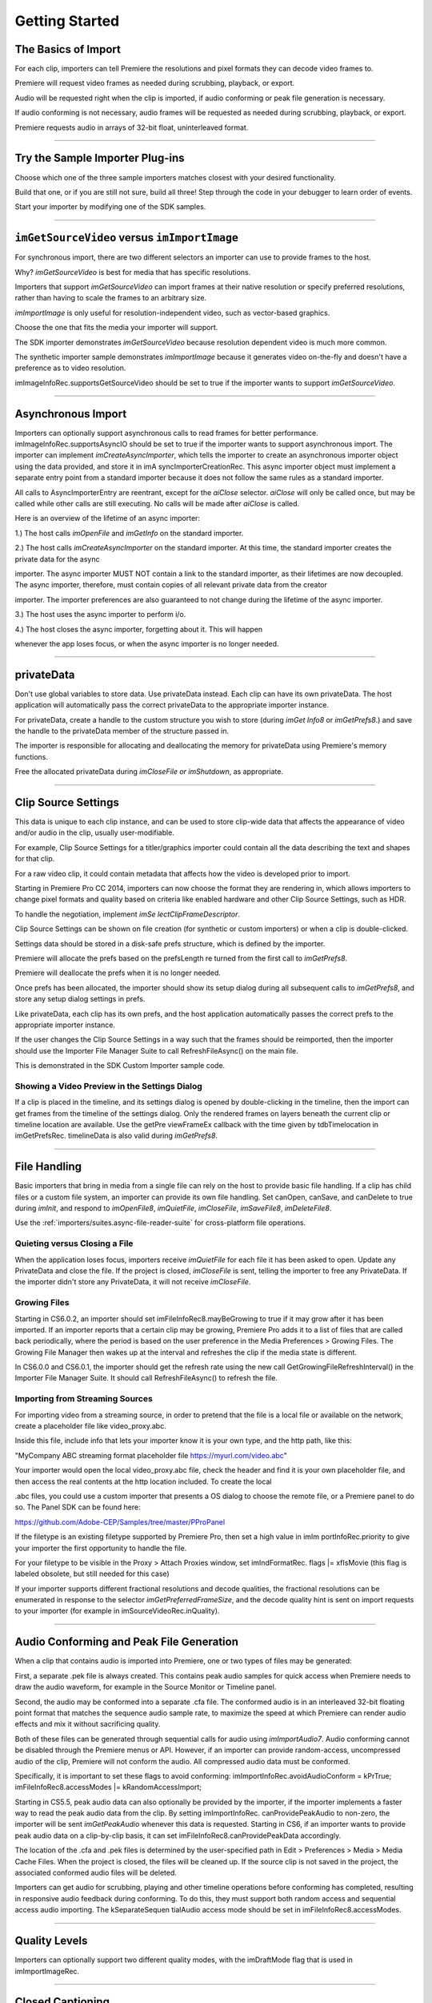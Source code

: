 .. _importers/getting-started:

Getting Started
################################################################################

The Basics of Import
================================================================================

For each clip, importers can tell Premiere the resolutions and pixel formats they can decode video frames to.

Premiere will request video frames as needed during scrubbing, playback, or export.

Audio will be requested right when the clip is imported, if audio conforming or peak file generation is necessary.

If audio conforming is not necessary, audio frames will be requested as needed during scrubbing, playback, or export.

Premiere requests audio in arrays of 32-bit float, uninterleaved format.

----

Try the Sample Importer Plug-ins
================================================================================

Choose which one of the three sample importers matches closest with your desired functionality.

Build that one, or if you are still not sure, build all three! Step through the code in your debugger to learn order of events.

Start your importer by modifying one of the SDK samples.

----

``imGetSourceVideo`` versus ``imImportImage``
================================================================================

For synchronous import, there are two different selectors an importer can use to provide frames to the host.

Why? *imGetSourceVideo* is best for media that has specific resolutions.

Importers that support *imGetSourceVideo* can import frames at their native resolution or specify preferred resolutions, rather than having to scale the frames to an arbitrary size.

*imImportImage* is only useful for resolution-independent video, such as vector-based graphics.

Choose the one that fits the media your importer will support.

The SDK importer demonstrates *imGetSourceVideo* because resolution dependent video is much more common.

The synthetic importer sample demonstrates *imImportImage* because it generates video on-the-fly and doesn't have a preference as to video resolution.

imImageInfoRec.supportsGetSourceVideo should be set to true if the importer wants to support *imGetSourceVideo*.

----

Asynchronous Import
================================================================================

Importers can optionally support asynchronous calls to read frames for better performance. imImageInfoRec.supportsAsyncIO should be set to true if the importer wants to support asynchronous import. The importer can implement *imCreateAsyncImporter*, which tells the importer to create an asynchronous importer object using the data provided, and store it in imA­ syncImporterCreationRec. This async importer object must implement a separate entry point from a standard importer because it does not follow the same rules as a standard importer.

All calls to AsyncImporterEntry are reentrant, except for the *aiClose* selector. *aiClose* will only be called once, but may be called while other calls are still executing. No calls will be made after *aiClose* is called.

Here is an overview of the lifetime of an async importer:

1.) The host calls *imOpenFile* and *imGetInfo* on the standard importer.

2.) The host calls *imCreateAsyncImporter* on the standard importer. At this time, the standard importer creates the private data for the async

importer. The async importer MUST NOT contain a link to the standard importer, as their lifetimes are now decoupled. The async importer, therefore, must contain copies of all relevant private data from the creator

importer. The importer preferences are also guaranteed to not change during the lifetime of the async importer.

3.) The host uses the async importer to perform i/o.

4.) The host closes the async importer, forgetting about it. This will happen

whenever the app loses focus, or when the async importer is no longer needed.

----

privateData
================================================================================

Don't use global variables to store data. Use privateData instead. Each clip can have its own privateData. The host application will automatically pass the correct privateData to the appropriate importer instance.

For privateData, create a handle to the custom structure you wish to store (during *imGet­ Info8* or *imGetPrefs8*.) and save the handle to the privateData member of the structure passed in.

The importer is responsible for allocating and deallocating the memory for privateData using Premiere's memory functions.

Free the allocated privateData during *imCloseFile or imShutdown*, as appropriate.

----

Clip Source Settings
================================================================================

This data is unique to each clip instance, and can be used to store clip-wide data that affects the appearance of video and/or audio in the clip, usually user-modifiable.

For example, Clip Source Settings for a titler/graphics importer could contain all the data describing the text and shapes for that clip.

For a raw video clip, it could contain metadata that affects how the video is developed prior to import.

Starting in Premiere Pro CC 2014, importers can now choose the format they are rendering in, which allows importers to change pixel formats and quality based on criteria like enabled hardware and other Clip Source Settings, such as HDR.

To handle the negotiation, implement *imSe­ lectClipFrameDescriptor*.

Clip Source Settings can be shown on file creation (for synthetic or custom importers) or when a clip is double-clicked.

Settings data should be stored in a disk-safe prefs structure, which is defined by the importer.

Premiere will allocate the prefs based on the prefsLength re turned from the first call to *imGetPrefs8*.

Premiere will deallocate the prefs when it is no longer needed.

Once prefs has been allocated, the importer should show its setup dialog during all subsequent calls to *imGetPrefs8*, and store any setup dialog settings in prefs.

Like privateData, each clip has its own prefs, and the host application automatically passes the correct prefs to the appropriate importer instance.

If the user changes the Clip Source Settings in a way such that the frames should be reimported, then the importer should use the Importer File Manager Suite to call RefreshFileAsync() on the main file.

This is demonstrated in the SDK Custom Importer sample code.

Showing a Video Preview in the Settings Dialog
********************************************************************************

If a clip is placed in the timeline, and its settings dialog is opened by double-clicking in the timeline, then the import can get frames from the timeline of the settings dialog. Only the rendered frames on layers beneath the current clip or timeline location are available. Use the getPre­ viewFrameEx callback with the time given by tdbTimelocation in imGetPrefsRec. timelineData is also valid during *imGetPrefs8*.

----

File Handling
================================================================================

Basic importers that bring in media from a single file can rely on the host to provide basic file handling. If a clip has child files or a custom file system, an importer can provide its own file handling. Set canOpen, canSave, and canDelete to true during *imInit*, and respond to *imO­penFile8*, *imQuietFile*, *imCloseFile*, *imSaveFile8*, *imDeleteFile8*.

Use the :ref:`importers/suites.async-file-reader-suite` for cross-platform file operations.

Quieting versus Closing a File
********************************************************************************

When the application loses focus, importers receive *imQuietFile* for each file it has been asked to open. Update any PrivateData and close the file. If the project is closed, *imCloseFile* is sent, telling the importer to free any PrivateData. If the importer didn't store any PrivateData, it will not receive *imCloseFile*.

Growing Files
********************************************************************************

Starting in CS6.0.2, an importer should set imFileInfoRec8.mayBeGrowing to true if it may grow after it has been imported. If an importer reports that a certain clip may be growing, Premiere Pro adds it to a list of files that are called back periodically, where the period is based on the user preference in the Media Preferences > Growing Files. The Growing File Manager then wakes up at the interval and refreshes the clip if the media state is different.

In CS6.0.0 and CS6.0.1, the importer should get the refresh rate using the new call GetGrowingFileRefreshInterval() in the Importer File Manager Suite. It should call RefreshFileAsync() to refresh the file.

Importing from Streaming Sources
********************************************************************************

For importing video from a streaming source, in order to pretend that the file is a local file or available on the network, create a placeholder file like video_proxy.abc.

Inside this file, include info that lets your importer know it is your own type, and the http path, like this:

"MyCompany ABC streaming format placeholder file https://myurl.com/video.abc"

Your importer would open the local video_proxy.abc file, check the header and find it is your own placeholder file, and then access the real contents at the http location included. To create the local

.abc files, you could use a custom importer that presents a OS dialog to choose the remote file, or a Premiere panel to do so. The Panel SDK can be found here:

https://github.com/Adobe-CEP/Samples/tree/master/PProPanel

If the filetype is an existing filetype supported by Premiere Pro, then set a high value in imIm­ portInfoRec.priority to give your importer the first opportunity to handle the file.

For your filetype to be visible in the Proxy > Attach Proxies window, set imIndFormatRec. flags \|= xfIsMovie (this flag is labeled obsolete, but still needed for this case)

If your importer supports different fractional resolutions and decode qualities, the fractional resolutions can be enumerated in response to the selector *imGetPreferredFrameSize*, and the decode quality hint is sent on import requests to your importer (for example in imSourceVideoRec.inQuality).

----

Audio Conforming and Peak File Generation
================================================================================

When a clip that contains audio is imported into Premiere, one or two types of files may be generated:

First, a separate .pek file is always created. This contains peak audio samples for quick access when Premiere needs to draw the audio waveform, for example in the Source Monitor or Timeline panel.

Second, the audio may be conformed into a separate .cfa file. The conformed audio is in an interleaved 32-bit floating point format that matches the sequence audio sample rate, to maximize the speed at which Premiere can render audio effects and mix it without sacrificing quality.

Both of these files can be generated through sequential calls for audio using *imImportAudio7*. Audio conforming cannot be disabled through the Premiere menus or API. However, if an importer can provide random-access, uncompressed audio of the clip, Premiere will not conform the audio. All compressed audio data must be conformed.

Specifically, it is important to set these flags to avoid conforming: imImportInfoRec.avoidAudioConform = kPrTrue; imFileInfoRec8.accessModes \|= kRandomAccessImport;

Starting in CS5.5, peak audio data can also optionally be provided by the importer, if the importer implements a faster way to read the peak audio data from the clip. By setting imImportInfoRec. canProvidePeakAudio to non-zero, the importer will be sent *imGetPeakAudio* whenever this data is requested. Starting in CS6, if an importer wants to provide peak audio data on a clip-by-clip basis, it can set imFileInfoRec8.canProvidePeakData accordingly.

The location of the .cfa and .pek files is determined by the user-specified path in Edit > Preferences > Media > Media Cache Files. When the project is closed, the files will be cleaned up. If the source clip is not saved in the project, the associated conformed audio files will be deleted.

Importers can get audio for scrubbing, playing and other timeline operations before conforming has completed, resulting in responsive audio feedback during conforming. To do this, they must support both random access and sequential access audio importing. The kSeparateSequen­ tialAudio access mode should be set in imFileInfoRec8.accessModes.

----

Quality Levels
================================================================================

Importers can optionally support two different quality modes, with the imDraftMode flag that is used in imImportImageRec.

----

Closed Captioning
================================================================================

Starting in CC, importers can support closed captioning that is embedded in the source media. The built-in QuickTime importer provides this capability. Note that Premiere Pro can also import and export captions in a sidecar file (e.g. .mcc, .scc, or .xml) alongside any media file, regardless of the media file format. This does not require any specific work on the importer side.

To support embedded closed captioning, set imImportInfoRec.canSupportClosed­ Captions to true. The importer should handle the following selectors: *imInitiateAsyncClosed­ CaptionScan*, *imGetNextClosedCaption*, and *imCompleteAsyncClosedCaptionScan*.

*imInitiateAsyncClosedCaptionScan* will be called for every file that is imported through an importer that sets canSupportClosedCaptions to true. The plug-in should at this point determine whether or not there is closed captioning data for this file. If not, then the plug-in should simply return imNoCaptions, and everything is done. If the plug-in didn't report an error for that call, then *imGetNextClosedCaption* will be called until the plug-in returns imNoCaptions. After which, *imCompleteAsyncClosedCaptionScan* will be called informing the importer that the host is done requesting captions.

Both *imGetNextClosedCaption* and *imCompleteAsyncClosedCaptionScan* may be called from a different thread from which *imInitiateAsyncClosedCaptionScan* was originally called. To help facilitate this, outAsyncCaptionScanPrivateData during *imInitiateAsyncClosedCaption­ Scan* can be allocated by the importer to be used for the upcoming calls, which can be deallocated

in *imCompleteAsyncClosedCaptionScan*.

----

N-Channel Audio
================================================================================

Starting in CC, for audio configurations beyond mono, stereo, and 5.1, an importer can specify a channel layout by implementing the new *imGetAudioChannelLayout* selector. Otherwise the channel layout will be assumed to be discrete. For support prior to CC, the importer needs to import them as multiple streams.

----

Multiple Streams
================================================================================

Importers can support multiple streams of audio and/or video. For most filetypes with a single video and a simple audio configuration (mono, stereo, or 5.1), only a single stream is necessary. Multiple streams can be useful for stereoscopic footage, layered file types (like Photoshop PSD files), or clips with complex audio configuration (such as 4 mono audio channels). The following describes the general case of multiple streams. For stereoscopic importers, please refer to the description further down.

An importer describes each stream one-by-one during iterative calls to *imGetInfo8*. In response to each call, the importer describes one stream, and returns imIterateStreams, until it reaches the last stream, and then it returns imBadStreamIndex. Set imFileInfoRec8-

>streamsAsComp = kPrFalse, so that the set of streams appear as a single clip within Premiere Pro.

In *imGetInfo8*, save streamIdx in privateData, to have access to it later. That way, when called in *imImportAudio7*, the importer will know which stream of audio to pass back.

See the sample code in the SDK File Importer, which can be turned on by uncommenting back in the MULTISTREAM_AUDIO_TESTING define in SDK_File_Import.h.

Stereoscopic Video
********************************************************************************

First, an importer must advertise multiple video streams. During *imGetInfo8*, the host passes in the stream index in imFileInfoRec8.streamIdx. If the clip has a second stream, then on index 0 the importer should return imIterateStreams and it will be called again for the second stream. On the second one you return imNoErr, as before. The nice thing is that this works in Premiere Pro CS5.5 and earlier - when two video streams are present, on import, they will just appear as two different project items.

Prior to CS6, an importer would need to have a prefs structure and on *imGetInfo8* it would need to store the stream index in that structure. With CS6 this is a lot simpler. Now, in the im­ SourceVideoRec (passed in *imGetSourceVideo*, and part of the *aiFrameRequest* for async importers), the host application passes in the currentStreamIndex (in the value formerly

known as unused1). This makes it much easier to just check when providing a PPix and differentiate the two streams.

Now, obviously, it is not desirable to have two project items. In order to get them merged, an importer needs to label the streams (the logic here is pretty simple, if there are multiple labeled video streams, it will appear as a single project item, and all views on that item will show the first stream). For this there is a new selector: *imQueryStreamLabel*. The struct passed to the importer has its privateData, prefs data, and the stream index, and the label needs to be passed back in a PrSDKString. If you're not familiar with PrSDKStringSuite, it's fairly obvious how to use. In this case you'll be allocating a string, passing either UTF-8 data, or UTF-16 data.

In PrSDKStreamLabel.h we define two labels: kPrSDK_StreamLabelStereoscopic\_ Left and kPrSDKStreamLabel_Stereoscopic_Right. By convention, we expect Left to be stream 0 and Right to be stream 1. This is purely for consistency - if we have multiple stereo clips from multiple importers, we would want the thumbnails to all be consistent. If we stick to this convention, then the thumbnails will all be Left.

To integrate well with other third-parties, we strongly encourage using these labels for stereoscopic importers. However, the entire StreamLabel mechanism is intentionally left quite general. You could use whatever labels you want in your importers and effects, and when you request the video segments you can pass whatever label you would like. If you have other uses for this, we would be interested to hear about them, and we would welcome any bug reports.

----

Project Manager Support
================================================================================

The Project Manager in Premiere Pro allows users to archive projects, trim out unused media, or collect all source files to a single location. Importers are the most knowledgable about the sources they work with. So Premiere Pro doesn't make any assumptions about the source media, but instead relies on the importers to handle the trimming and file size estimates. Only importers that specifically support trimming will trim and not copy when the Project Manager trims projects.

To support trimming, importers will want to set the canCalcSizes and canTrim flags during *imInit*, and support *imCalcSize8*, *imCheckTrim8*, and *imTrimFile8*.

If the each clip has more than one source file (such as audio channels in separate files), the importer should also set canCopy and support *imCopyFile*. Otherwise, the Project Manager will not know about the other source files.

External files, such as textures, logos, etc. that are used by an importer instance but do not appear as footage in Project panel, should be registered with Premiere Pro using the :ref:`universals/sweetpea-suites.file-registration-suite` during *imGetInfo8* or *imGetPrefs8*. Registered files will be taken into account when trimming or copying a project using the Project Manager.

----

Creating a Custom Importer
================================================================================

This variant of the importer API allows importers to dynamically create disk-based media while working within Premiere. A titler plug-in or similar should use this API. Once your clip is created, it is treated like any other standard file and will receive all standard missing file handling.

A Custom Importer **must** do the following:

- Set the following flags true in imImportInfoRec; canCreate, canOpen, addToMenu, noFile. This tells Premiere your plug-in will create a clip on disk at *imGetPrefs8* time.
- To determine when you need to create a new clip vs. modify an existing clip, check the im­ FileAccessRec filename. If it's identical to the plug-in display name (as set in the PiPL), create a new clip; otherwise modify the clip.
- If the user cancels from your dialog when creating a new clip, return imCancel.
- If the clip is modified, the importer needs to do a few things for Premiere to pick up the changes. Put your file access information in the supplied imFileAccessRec. Premiere will use this data to reference your clip from now on. Close the file handle after you create it. Return imSetFile after creating a file handle in *imGetPrefs8*., and call RefreshFileAsync() in the Importer

File Manager Suite to notify Premiere that the clip has been modified. Premiere will immediately call you to open the file and return a valid imFileRef. Respond to *imOpenFile8*, *imQuietFile*, *imCloseFile* at a minimum.

----

Real-Time Rolling and Crawling Titles
================================================================================

For RT rolls and crawls, a player and importer must be specially designed to work together. An importer can implement the appropriate functionality, but it is up to the player to take advantage of it.

Importers can make image data available for rolling and crawling titles, using imImageIn­ foRec.isRollCrawl. If the importer sets it to non-zero, this declares that the image is a title or other image that does roll/crawl, and that the importer supports the *imGetRollCrawlInfo* and *imRollCrawlRenderPage* selectors. *imGetRollCrawlInfo* is used to get info on the roll/crawl from the importer, and *imRollCrawlRenderPage* is used to get a rendered page of the roll/crawl.

----

Troubleshooting
================================================================================

How to Get First Crack at a File
********************************************************************************

To get the first opportunity to import a filetype also supported by a built-in importer (e.g. MPEG, AVI, QuickTime, etc), provide a different subtype and classID in order for your importer to be called for the types of files you support. imImportInfoRec.priority must be higher than any of the other importers for that filetype. Set this value to 100 or higher to override all built-in importers. Premiere Pro has more than one type of AVI importer and MPEG importer, which use this same prioritization mechanism. So your importer can override all of them and get the first shot at a filetype.

Just because you want to take over handling some files of a given filetype, it doesn't mean you have to handle all of them. To defer an unsupported subtype to a lower priority importer, return imBadFile during *imOpenFile8* or *imGetInfo8*. See the Media Abstraction chapter for more information on filetypes, subtypes, and classIDs.

Format repeated in menu?
********************************************************************************

To avoid having your importer appear multiple times in the file formats supported pop-up list, fill out the formatName, formatShortName and platform extension once and only once during your *imGetIndFormat*.

----

Resources
================================================================================

Importers must contain a IMPT resource. Premiere uses this to identify the plug-in as an importer. Also, depending on the type of importer (standard, synthetic, or custom), a PiPL may be required.

----

Entry Point
================================================================================

::

  csSDK_int32 xImportEntry (
    csSDK_int32  selector,
    imStdParms   *stdParms,
    void         *param1,
    void         *param2)

*selector* is the action Premiere wants the importer to perform. stdParms provides callbacks to obtain additional information from Premiere or to have Premiere perform tasks.

``param1`` and ``param2`` vary with the selector; they may contain a specific value or a pointer to a structure. Return imNoErr if successful, or an appropriate return code.

----

Standard Parameters
================================================================================

A pointer to this structure is sent from the host application to the plug-in with every selector.

::

  typedef struct {
    csSDK_int32      imInterfaceVer;
    imCallbackFuncs  *funcs;
    piSuitesPtr      piSuites;
  } imStdParms;

+--------------------+---------------------------------------------------+
|     **Member**     |                  **Description**                  |
+====================+===================================================+
| ``imInterfaceVer`` | Importer API version                              |
|                    |                                                   |
|                    | - Premiere Pro CC 2014 - ``IMPORTMOD_VERSION_15`` |
|                    | - Premiere Pro CC - ``IMPORTMOD_VERSION_14``      |
|                    | - Premiere Pro CS6.0.2 - ``IMPORTMOD_VERSION_13`` |
|                    | - Premiere Pro CS6 - ``IMPORTMOD_VERSION_12``     |
|                    | - Premiere Pro CS5.5 - ``IMPORTMOD_VERSION_11``   |
|                    | - Premiere Pro CS5 - ``IMPORTMOD_VERSION_10``     |
|                    | - Premiere Pro CS4 - ``IMPORTMOD_VERSION_9``      |
+--------------------+---------------------------------------------------+
| ``funcs``          | Pointers to callbacks for importers               |
+--------------------+---------------------------------------------------+
| ``piSuites``       | Pointer to universal callback suites              |
+--------------------+---------------------------------------------------+

----

Importer-Specific Callbacks
================================================================================

::

  typedef struct {
    ClassDataFuncsPtr  classFuncs;
    csSDK_int32        unused1;
    csSDK_int32        unused2;
  } imCallbackFuncs;

  typedef csSDK_int32 (*importProgressFunc){
    csSDK_int32  partDone;
    csSDK_int32  totalToDo;
  void *trimCallbackID};

+------------------------+------------------------------------------------------------------------------------------------------------------------------------------------------+
|      **Function**      |                                                                   **Description**                                                                    |
+========================+======================================================================================================================================================+
| ``classFuncs``         | See ClassData functions.                                                                                                                             |
+------------------------+------------------------------------------------------------------------------------------------------------------------------------------------------+
| ``importProgressFunc`` | Available in ``imSaveFileRec`` and ``imTrimFileRec`` during *imSaveFile8* and *imTrimFile8*.                                                         |
|                        |                                                                                                                                                      |
|                        | Callback function pointer for use during project archiving or trimming to call into Premiere and update the progress bar and check for cancell tion. |
|                        |                                                                                                                                                      |
|                        | Either ``imProgressAbort`` or ``imProgressCon­`` tinue will be returned.                                                                             |
|                        |                                                                                                                                                      |
|                        | The trimCallbackID parameter is passed in the same structures.                                                                                       |
+------------------------+------------------------------------------------------------------------------------------------------------------------------------------------------+
